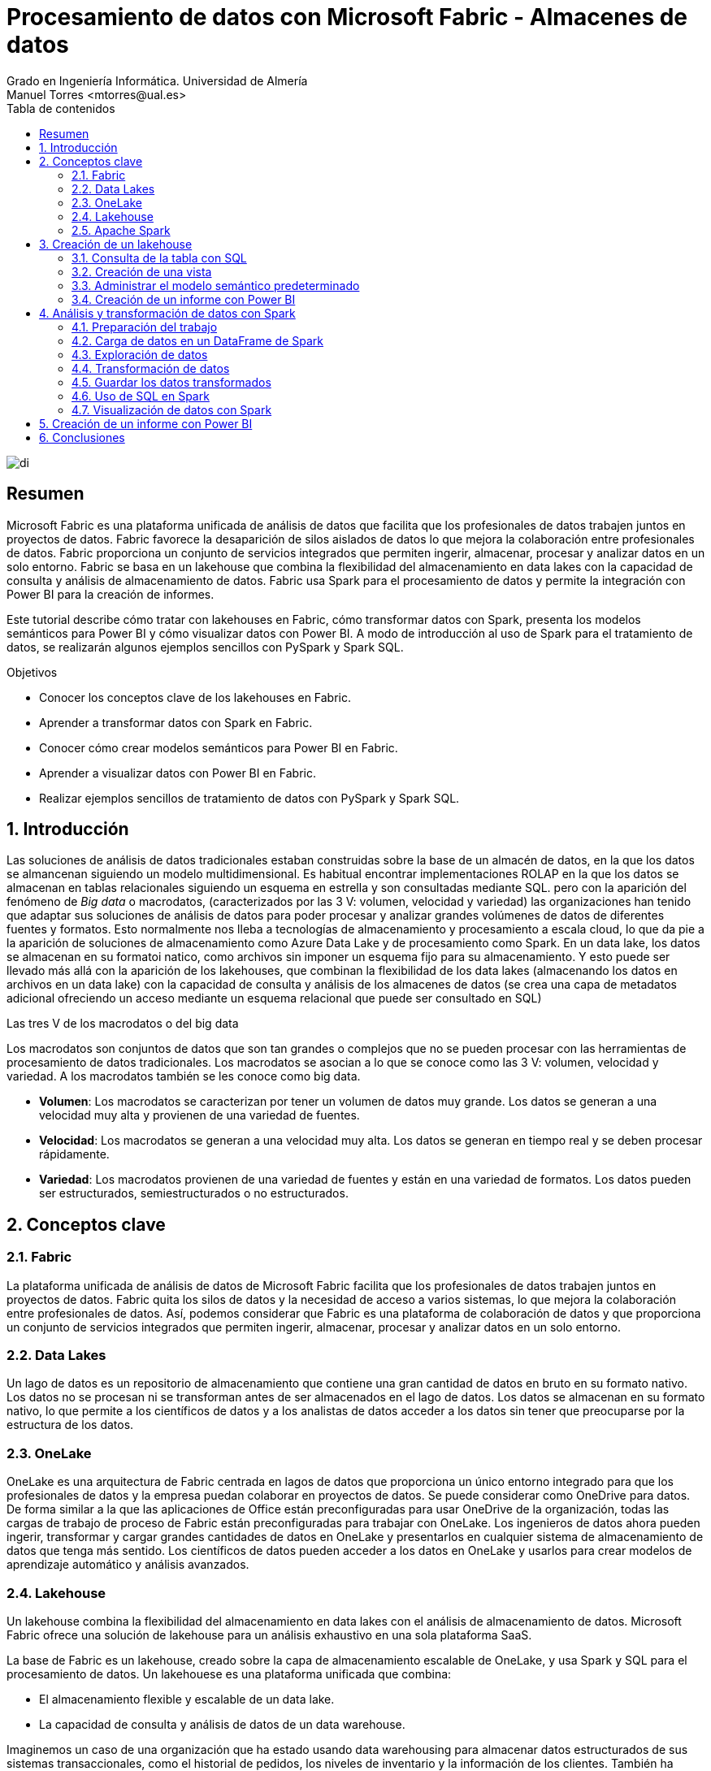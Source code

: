 ////
NO CAMBIAR!!
Codificación, idioma, tabla de contenidos, tipo de documento
////
:encoding: utf-8
:lang: es
:toc: right
:toc-title: Tabla de contenidos
:doctype: book
:linkattrs:
:icons: font


////
Nombre y título del trabajo
////
# Procesamiento de datos con Microsoft Fabric - Almacenes de datos
Grado en Ingeniería Informática. Universidad de Almería
Manuel Torres <mtorres@ual.es>


image::../../../images/di.png[]

// NO CAMBIAR!! (Entrar en modo no numerado de apartados)
:numbered!: 


[abstract]
== Resumen
////
COLOCA A CONTINUACION EL RESUMEN
////

Microsoft Fabric es una plataforma unificada de análisis de datos que facilita que los profesionales de datos trabajen juntos en proyectos de datos. Fabric favorece la desaparición de silos aislados de datos lo que mejora la colaboración entre profesionales de datos. Fabric proporciona un conjunto de servicios integrados que permiten ingerir, almacenar, procesar y analizar datos en un solo entorno. Fabric se basa en un lakehouse que combina la flexibilidad del almacenamiento en data lakes con la capacidad de consulta y análisis de almacenamiento de datos. Fabric usa Spark para el procesamiento de datos y permite la integración con Power BI para la creación de informes.

Este tutorial describe cómo tratar con lakehouses en Fabric, cómo transformar datos con Spark, presenta los modelos semánticos para Power BI y cómo visualizar datos con Power BI. A modo de introducción al uso de Spark para el tratamiento de datos, se realizarán algunos ejemplos sencillos con PySpark y Spark SQL.

////
COLOCA A CONTINUACION LOS OBJETIVOS
////
.Objetivos

* Conocer los conceptos clave de los lakehouses en Fabric.
* Aprender a transformar datos con Spark en Fabric.
* Conocer cómo crear modelos semánticos para Power BI en Fabric.
* Aprender a visualizar datos con Power BI en Fabric.
* Realizar ejemplos sencillos de tratamiento de datos con PySpark y Spark SQL.

:numbered: 

## Introducción

Las soluciones de análisis de datos tradicionales estaban construidas sobre la base de un almacén de datos, en la que los datos se almancenan siguiendo un modelo multidimensional. Es habitual encontrar implementaciones ROLAP en la que los datos se almacenan en tablas relacionales siguiendo un esquema en estrella y son consultadas mediante SQL. pero con la aparición del fenómeno de _Big data_ o macrodatos, (caracterizados por las 3 V: volumen, velocidad y variedad) las organizaciones han tenido que adaptar sus soluciones de análisis de datos para poder procesar y analizar grandes volúmenes de datos de diferentes fuentes y formatos. Esto normalmente nos lleba a tecnologías de almacenamiento y procesamiento a escala cloud, lo que da pie a la aparición de soluciones de almacenamiento como Azure Data Lake y de procesamiento como Spark. En un data lake, los datos se almacenan en su formatoi natico, como archivos sin imponer un esquema fijo para su almacenamiento. Y esto puede ser llevado más allá con la aparición de los lakehouses, que combinan la flexibilidad de los data lakes (almacenando los datos en archivos en un data lake) con la capacidad de consulta y análisis de los almacenes de datos (se crea una capa de metadatos adicional ofreciendo un acceso mediante un esquema relacional que puede ser consultado en SQL)

.Las tres V de los macrodatos o del big data
****
Los macrodatos son conjuntos de datos que son tan grandes o complejos que no se pueden procesar con las herramientas de procesamiento de datos tradicionales. Los macrodatos se asocian a lo que se conoce como las 3 V: volumen, velocidad y variedad. A los macrodatos también se les conoce como big data.

* **Volumen**: Los macrodatos se caracterizan por tener un volumen de datos muy grande. Los datos se generan a una velocidad muy alta y provienen de una variedad de fuentes.
* **Velocidad**: Los macrodatos se generan a una velocidad muy alta. Los datos se generan en tiempo real y se deben procesar rápidamente.
* **Variedad**: Los macrodatos provienen de una variedad de fuentes y están en una variedad de formatos. Los datos pueden ser estructurados, semiestructurados o no estructurados.
****

## Conceptos clave

### Fabric

La plataforma unificada de análisis de datos de Microsoft Fabric facilita que los profesionales de datos trabajen juntos en proyectos de datos. Fabric quita los silos de datos y la necesidad de acceso a varios sistemas, lo que mejora la colaboración entre profesionales de datos. Así, podemos considerar que Fabric es una plataforma de colaboración de datos y que proporciona un conjunto de servicios integrados que permiten ingerir, almacenar, procesar y analizar datos en un solo entorno.

### Data Lakes

Un lago de datos es un repositorio de almacenamiento que contiene una gran cantidad de datos en bruto en su formato nativo. Los datos no se procesan ni se transforman antes de ser almacenados en el lago de datos. Los datos se almacenan en su formato nativo, lo que permite a los científicos de datos y a los analistas de datos acceder a los datos sin tener que preocuparse por la estructura de los datos.

### OneLake

OneLake es una arquitectura de Fabric centrada en lagos de datos que proporciona un único entorno integrado para que los profesionales de datos y la empresa puedan colaborar en proyectos de datos. Se puede considerar como OneDrive para datos. De forma similar a la que las aplicaciones de Office están preconfiguradas para usar OneDrive de la organización, todas las cargas de trabajo de proceso de Fabric están preconfiguradas para trabajar con OneLake. Los ingenieros de datos ahora pueden ingerir, transformar y cargar grandes cantidades de datos en OneLake y presentarlos en cualquier sistema de almacenamiento de datos que tenga más sentido. Los científicos de datos pueden acceder a los datos en OneLake y usarlos para crear modelos de aprendizaje automático y análisis avanzados.

### Lakehouse

Un lakehouse combina la flexibilidad del almacenamiento en data lakes con el análisis de almacenamiento de datos. Microsoft Fabric ofrece una solución de lakehouse para un análisis exhaustivo en una sola plataforma SaaS.

La base de Fabric es un lakehouse, creado sobre la capa de almacenamiento escalable de OneLake, y usa Spark y SQL para el procesamiento de datos. Un lakehouese es una plataforma unificada que combina:

* El almacenamiento flexible y escalable de un data lake.
* La capacidad de consulta y análisis de datos de un data warehouse.

Imaginemos un caso de una organización que ha estado usando data warehousing para almacenar datos estructurados de sus sistemas transaccionales, como el historial de pedidos, los niveles de inventario y la información de los clientes. También ha recopilado datos no estructurados de las redes sociales, registros de sitios web y orígenes de terceros que son difíciles de administrar y de analizar con la infraestructura de data warehousing existente. La nueva directiva de la empresa es mejorar la capacidad de toma de decisiones mediante el análisis de datos de varios orígenes y formatos de datos. Es decir, la organización necesita una plataforma de análisis de datos que pueda manejar datos estructurados y no estructurados. Para esto, se puede usar Fabric, que proporciona un lakehouse para un análisis exhaustivo en una sola plataforma SaaS.

image::../../../images/fabric-lakehouse.png[]

### Apache Spark

Apache Spark forma parte del ecosistema de big data de Apache y es un motor de análisis unificado para el procesamiento de datos a gran escala. Spark se integra en Fabric para proporcionar una plataforma de procesamiento de datos en un lakehouse. Spark se puede usar para procesar datos en tiempo real, realizar análisis de datos, realizar aprendizaje automático y realizar análisis de gráficos. Spark permite el uso de distintos lenguajes de programación, como Scala, Java, Python y SQL, para escribir programas de procesamiento de datos.

## Creación de un lakehouse

En este apartado veremos cómo crear un lakehouse en Fabric y cómo cargar datos en el lakehouse. Para ello, seguiremos los siguientes pasos:

Comenzaremos abriendo [Data Factory](https://app.fabric.microsoft.com/home?experience=data-factory) en Fabric. Data Factory es una herramienta de Fabric que permite crear y programar flujos de trabajo de datos. Data Factory se puede usar para ingerir, transformar y cargar datos en un lakehouse. Data Factory proporciona una interfaz gráfica para crear flujos de trabajo de datos y permite la integración con otros servicios de Fabric, como OneLake y Spark. Una vez abierta Data Factory, se mostrará la página de inicio de Fabric.

image::../../../images/fabric-welcome.png[]

A continuación, crearemos un espacio de trabajo nuevo (p.e. `ws-fabric`). Un espacio de trabajo es un contenedor lógico que se utiliza para organizar y administrar los recursos de Fabric, como los lakehouses, los grupos de Spark y los cuadernos de Spark. Para crear un espacio de trabajo, pulsaremos el botón `Nuevo espacio de trabajo` y seguiremos los pasos del asistente para crear un espacio de trabajo. La figura muestra la creación de un espacio de trabajo.

image::../../../images/fabric-create-workspace.png[]

Nos pedirá actualizar a una licencia de pago, pero también ofrece una versión de evaluación de 60 días. La elegiremos para poder seguir con el tutorial. La figura muestra la activación de la versión de evaluación.

image::../../../images/fabric-trial.png[]

[NOTE]
====
Si no se ha creado el espacio de trabajo correctamente mientras se ha activado la versión de evaluación, se puede volver a intentar creando un nuevo espacio de trabajo.
====

El espacio de trabajo se creará y se podrá empezar a trabajar con él, como se muestra en la figura.

image::../../../images/fabric-workspace.png[]

Para crear el lakehouse, desde el espacio de trabajo creado pulsar el botón `Nuevo elemento`. Aparecerá un menú de varias opciones organizadas por categorías (Obtener datos, Almacenar datos, Preparación de datos, ...). Seleccionar la opción `Lakehouse` en la categoría  `Almacenar datos`.

image::../../../images/fabric-new-lakehouse.png[]

Aparecerá un cuadro de diálogo para introducir un nombre para el lakehouse. Introducir un nombre (p.e. `test`) y pulsar el botón `Crear`. Se creará el lakehouse y se podrá empezar a trabajar con él.

image::../../../images/fabric-lakehouse-created.png[]

La parte izquierda muestra un explorador para examinar las tablas y archivos del lakehouse. Las tablas se podrán consultar en SQL. Los archivos estarán almacenados en OneLake. Crear una carpeta `data` en la carpeta `Files` y subir un archivo [sales.csv](https://raw.githubusercontent.com/MicrosoftLearning/dp-data/main/sales.csv) con datos de ejemplo.


$$$$$$$$Este archivo sería procesable con Spark. Ver cómo hacerlo**********


Una vez cargado el archivo en el lakehouse, lo cargaremos en una tabla. Para ello, elegiremos la opción desde el menú que aparece en los puntos suspensivos de la tabla `sales.csv` y seleccionaremos la opción `Cargar en tablas -> Nueva tabla`. Nos pedirá un nombre para la tabla y que indiquemos el separador de campos del archivo CSV. Introducir un nombre (p.e. `sales`), mantener la coma como separador y pulsar el botón `Cargar`.

image::../../../images/fabric-load-table.png[]

La tabla `sales` se creará correctamente, se almacenará en formato `Parquet` y se mostrarán los campos creados en la tabla. Al seleccionarla se podrá ver el contenido de la tabla.

image::../../../images/fabric-table-created.png[]

### Consulta de la tabla con SQL

Para consultar la tabla con SQL, cambiar del modo Explorador al modo SQL en el botón de la parte superior derecha. Se podrá escribir una consulta SQL para consultar la tabla `sales`. A modo de ejemplo, como la tabla `sales` tiene un campo `Item` que contiene el nombre del producto, y campos `Quantity` y `UnitPrice` que contienen la cantidad vendida y el precio del producto, se puede escribir una consulta SQL para calcular el total de ventas por producto. El resultado lo mostraremos ordenado de mayor a menor por el total de ventas.

```sql
SELECT Item, SUM(Quantity * UnitPrice) AS SalesByItem
FROM sales
GROUP BY Item
ORDER BY SalesByItem DESC;
```

La figura muestra el resultado de la consulta SQL.

image::../../../images/fabric-sql-query.png[]

### Creación de una vista

Las vistas permiten personalizar la forma en que se ven los datos en el lakehouse. En nuestro caso crearemos una vista a partir de la tabla `sales` que añada una columna con el subtotal por fila. Para crear la vista, basta con seleccionar la opción `Crear vista` desde el menú de puntos suspensivos del explorador del lakehouse. Se abrirá un editor para escribir la consulta SQL que define la vista. A modo de ejemplo, la consulta SQL para crear la vista sería la siguiente:

```sql
CREATE VIEW [dbo].[salesWithSubtotals]
AS SELECT *, Quantity * UnitPrice AS Subtotal
FROM [sales]
```

La vista `salesWithSubtotals` se creará correctamente y se podrá consultar en el explorador del lakehouse.

### Administrar el modelo semántico predeterminado

El modelo semántico predeterminado es un modelo de datos que se crea automáticamente cuando se carga un archivo en un lakehouse. El modelo semántico predeterminado se crea a partir de los metadatos del archivo y se puede personalizar para satisfacer las necesidades de análisis de datos. Inicialmente, no contiene nada. Comenzaremos por añadirle la tabla `sales` y la vista que hemos creado anteriormente. Para ello, en la pestaña `Creación de informes` selecionamos `Administrar modelo semántico predeterminado`. Aparecerá un cuadro de diálogo para que podamos añadir los objetos deseados. En nuestro caso añadiremos la tabla `sales`, la vista `salesWithSubtotals` y pulsaremos el botón `Confirmar`.

image::../../../images/fabric-add-table.png[]

La tabla y la vista se añadirán al modelo semántico predeterminado. Una vez añadidos los objetos, se podrán utilizar en la creación de informes con Power BI.

### Creación de un informe con Power BI

Desde el lakehouse se puede crear un informe con Power BI. Para ello, seleccionar la pestaña `Creación de informes` de la parte superior y pulsar el botón `Nuevo informe`. 

[NOTE]
====
Si no se ha añadido nada al modelo semántico predeterminado, aparecerá un mensaje indicando que no hay objetos en el modelo semántico. En este caso, añadir la tabla `sales` y la vista `salesWithSubtotals` al modelo semántico predeterminado.
====

A modo de ilustración, crearemos un informe de ventas con Power BI sobre la vista `salesWithSubtotals` que muestre lo siguiente:

* Tres tarjetas de datos en la parte superior para: total de ventas (`Subtotal`), clientes diferentes y productos diferentes.
* Un gráfico de barras que muestre el total de ventas (`Subtotal`) por producto.
* Dos gráficos de líneas que muestren las ventas (`Subtotal`) y unidades vendidas (`Quantity`) por fecha.

La figura muestra el informe de ventas creado con Power BI. Guardaremos el informe con el nombre de `sales-report`.

image::../../../images/fabric-powerbi-report.png[]

## Análisis y transformación de datos con Spark

Apache Spark es un motor de análisis unificado y distribuido para el procesamiento de datos a gran escala. Al ser distribuido, el procesamiento es realizado en varios nodos de lo que se conoce como un clúster de Spark. Ese cluster en conocido en Fabric como _grupo de Spark_. En ese enfoque de procesamiento distribuido, unos nodos denominados _nodos de trabajo_ se encargan de realizar las tareas de procesamiento de datos y otros nodos denominados _nodos principales se encargan de coordinar las tareas de los nodos de trabajo.
En este apartado veremos cómo usar Spark para ingerir, procesar y analizar datos en un lakehouse de Fabric. La figura siguiente muestra un ejemplo de un grupo de Spark en Fabric con un nodo principal (1) y cuatro nodos de trabajo (2).

image::../../../images/fabric-spark-cluster.png[]

En Fabric, cada workspace es inicializado con un grupo de Spark. En la configuración del workspace se puede configurar un grupo Spark existente o crear nuevos grupos Spark. La opción está disponible en el menú `Ciencia/Ingeniería de datos` en la configuración del workspace. La figura siguiente muestra la configuración del grupo Spark de inicio creado de forma predeterminada en el workspace. El grupo se puede modificar para cambiar las características hardware de los nodos de trabajo, el escalado automático, el número de nodos de trabajo y si se van a asignar recursos dinámicamente a los trabajos de Spark.

image::../../../images/fabric-spark-group.png[]

A partir del workspace y el lakehouse creados anteriormente, en este apartado vamos a desarrollar un ejemplo de procesamiento de datos con Spark. 

### Preparación del trabajo

Para llevar a cabo el ejemplo necesitaremos una serie de datos con los que trabajar y un cuaderno de Spark. A continuación realizaremos la carga de datos en el lakehouse, la creación de un cuaderno de Spark y la carga de los datos.

#### Carga de datos en el lakehouse

Descargaremos en nuestro equipo este [archivo .zip de ventas](https://github.com/MicrosoftLearning/dp-data/raw/main/orders.zip) y lo subiremos a una carpeta `orders` del lakehouse. El archivo contiene datos de ventas en formato CSV de los años 2019, 2020 y 2021. La figura siguiente muestra los tres archivos en la carpeta `orders` del exploradore del lakehouse.

image::../../../images/fabric-orders-files.png[]

#### Creación de un cuaderno de Spark

Un cuaderno de Spark es un entorno interactivo que permite escribir y ejecutar código de Spark en diferentes lenguajes y permite añadir notas para explicaciones y comentarios. Para crear el cuaderno en Facric, desde el explorador del lakehouse y teniendo seleccionada la carpeta `orders` seleccionaremos de la barra de herramientas `Abrir cuaderno | Nuevo cuaderno`. Aparecerá un cuaderno de Spark con una celda en blanco en el que podremos escribir y ejecutar código de Spark.

[NOTE]
====
Los cuadernos están formados por celdas. Cada celda puede contener código, texto o gráficos. El código puede escribirse en diferentes lenguajes, como Scala, Python, SQL o R. El texto puede escribirse en Markdown. Las celdas se pueden ejecutar de forma independiente.
====

En un primer paso convertiremos la celda en una celda de Markdown (pulsando el botón  `M↓` de la barra de herramientas de la celda) y le introduciremos este texto:

```markdown
# Exploración de datos de pedidos

Utilizar el código de este cuaderno para explorar los datos de pedidos y realizar un análisis exploratorio de los datos.
```

Podremos cambiar entre la vista de edición de la celda y la de visualización. La figura siguiente muestra la celda de Markdown en la vista de visualización.

image::../../../images/fabric-markdown-cell.png[]

### Carga de datos en un DataFrame de Spark

Un _Dataframe_ es una estructura de datos tabular que se puede utilizar para representar datos en Spark. En el cuaderno de Spark, crearemos una nueva celda situando el ratón debajo de la celda Markdown creada en el paso anterior. En la nueva celda escribiremos el siguiente código en PySpark para cargar los datos de ventas en un DataFrame de Spark:

[NOTE]
====
PySpark es una variante de Spark que permite escribir código en Python para procesar datos en Spark. Es uno de los lenguajes más utilizados en Spark y es el predeterminado en Fabric.
====

[source,python]
----
df = spark.read.format("csv").option("header","true").load("Files/orders/2019.csv") <1>
# df now is a Spark DataFrame containing CSV data from "Files/orders/2019.csv".
display(df) <2>
----
<1> Carga los datos del archivo CSV "2019.csv" en un DataFrame de Spark. Los datos se presentan con cabecera
<2> Muestra los datos en una tabla


Para ejecutar el código, pulsaremos el botón de `Ejecutar` de la celda. El código cargará los datos del archivo `2019.csv` en un DataFrame de Spark y mostrará los datos en una tabla. La figura siguiente muestra los datos de ventas cargados en un DataFrame de Spark.

image::../../../images/fabric-spark-dataframe.png[]

Como los datos que se muestran en la cabecera no son válidos, retiraremos la cabecera y crearemos un esquema para los datos de ventas. Modificaremos el código de la celda para que quede de la siguiente forma:

[source,python]
----
from pyspark.sql.types import *

orderSchema = StructType([
    StructField("SalesOrderNumber", StringType()),
    StructField("SalesOrderLineNumber", IntegerType()),
    StructField("OrderDate", DateType()),
    StructField("CustomerName", StringType()),
    StructField("Email", StringType()),
    StructField("Item", StringType()),
    StructField("Quantity", IntegerType()),
    StructField("UnitPrice", FloatType()),
    StructField("Tax", FloatType())
    ]) <1>

df = spark.read.format("csv").schema(orderSchema).load("Files/orders/2019.csv") <2>
display(df)
----
<1> Define un esquema para los datos de ventas
<2> Carga los datos del archivo CSV "2019.csv" en un DataFrame de Spark con el esquema definido

Al volver a ejecutar la celda, tras unos instantes se mostrará el dataframe con los datos de ventas con la cabecera correcta. La figura siguiente muestra los datos de ventas cargados en un DataFrame de Spark con el esquema correcto.

image::../../../images/fabric-spark-dataframe-schema.png[]

El ejemplo anterior sólo cargaba en el dataframe los datos de pedidos de 2019. Para cargar los datos de todos los años basta con modificar el código de la celda para que cargue todos los archivos de la carpeta `orders`. El código quedaría de la siguiente forma:

[source,python]
----
from pyspark.sql.types import *

orderSchema = StructType([
    StructField("SalesOrderNumber", StringType()),
    StructField("SalesOrderLineNumber", IntegerType()),
    StructField("OrderDate", DateType()),
    StructField("CustomerName", StringType()),
    StructField("Email", StringType()),
    StructField("Item", StringType()),
    StructField("Quantity", IntegerType()),
    StructField("UnitPrice", FloatType()),
    StructField("Tax", FloatType())
    ])

df = spark.read.format("csv").schema(orderSchema).load("Files/orders/*.csv") <1>
display(df)
----
<1> Carga los datos de todos los archivos CSV de la carpeta "Files/orders" en un DataFrame de Spark con el esquema definido.

Al ejecutar la celda, se mostrarán los datos de ventas de todos los años en un DataFrame de Spark. 

### Exploración de datos

Los objetos dataframe ofrecen una serie de métodos para explorar y analizar los datos. A continuuación veremos algunos ejemplos de cómo explorar los datos de ventas con Spark.

Añadiremos una nueva celda al cuaderno de Spark y escribiremos el siguiente código para seleccionar sólo las columnas `CustomeName` y `Email` y usar algunos operadores de agregación para contar filas y valores únicos:

El ejemplo siguiente muestra el código para seleccionar sólo las columnas `CustomerName` y `Email` y contar el número total de filas y el número de filas únicas:

[source,python]
----
customers = df.select("CustomerName", "Email") <1>

print(customers.count())
print(customers.distinct().count())
display(customers.distinct())
----
<1> `customers` es un nuevo DataFrame que contiene sólo las columnas `CustomerName` y `Email`.

Los filtros los aplicaremos mediante el método `where`. El ejemplo siguiente muestra el código modificado para seleccionar sólo los pedidos que incluyen un tipo de elemento específico. Los datos se muestran en una tabla.

[source,python]
----
customers = df.select("CustomerName", "Email").where(df['Item']=='Road-250 Red, 52')
print("Total de clientes" + customers.count())
print("Total de clientes diferentes" + customers.distinct().count())
display(customers.distinct())
----

El ejemplo siguiente muestra el código para calcular el total de ventas por producto y mostrar los resultados en una tabla. El ejemplo agrupa por la columna `Item` y luego aplica la función de agregación `sum` a todas las columnas numéricas para calcular el total de ventas por producto.

[source,python]
----
productSales = df.select("Item", "Quantity").groupBy("Item").sum()
display(productSales)
----

El ejemplo siguiente muestra el código para calcular las ventas anuales y mostrar los resultados en una tabla. El ejemplo agrupa por la columna `OrderDate` y luego aplica la función de agregación `sum` a todas las columnas numéricas para calcular las ventas anuales presentando los datos ordenados por año.

[source,python]
----
from pyspark.sql.functions import * <1>

yearlySales = df.select(year("OrderDate").alias("Year")).groupBy("Year").count().orderBy("Year") <2>
display(yearlySales)
----
<1> Importa las funciones de Spark SQL para trabajar con fechas. 
<2> La función `year` extrae el año de una fecha.

### Transformación de datos

A la hora de tratar con datos es muy habitual tener que realizar transformaciones sobre ellos. En Spark, las transformaciones se realizan mediante la función `withColumn` que permite añadir una nueva columna al DataFrame o modificar una columna existente. A continuación veremos algunos ejemplos de cómo realizar transformaciones sobre los datos de ventas con Spark.

El ejemplo siguiente muestra el código para realizar varias transformaciones sobre el dataframe de ventas. En primer lugar, se añade una nueva columna `TotalPrice` al DataFrame que contiene el precio total de cada pedido. La nueva columna se calcula multiplicando las columnas `Quantity` y `UnitPrice`. En segundo lugar, se crean nuevas columnas `Year` y `Month` a partir de la columna `OrderDate` que muestren el año y el mes de cada pedido. En tercer lugar, se crean nuevas columnas `FirstName` y `LastName` a partir de la columna `CustomerName` que muestren el nombre y el apellido de cada cliente. Por último, se seleccionan sólo las columnas necesarias para el análisis.

[source,python]
----
# Añadir una nueva columna TotalPrice al DataFrame que contiene el precio total de cada pedido
transformed_df = df.withColumn("TotalPrice", df["Quantity"] * df["UnitPrice"])

# Crear nuevas columnas Year y Month a partir de la columna OrderDate que muestren el año y el mes de cada pedido
transformed_df = transformed_df.withColumn("Year", year(col("OrderDate"))).withColumn("Month", month(col("OrderDate")))

# Crear nuevas columnas FirstName y LastName a partir de la columna CustomerName que muestren el nombre y el apellido de cada cliente
transformed_df = transformed_df.withColumn("FirstName", split(col("CustomerName"), " ").getItem(0)).withColumn("LastName", split(col("CustomerName"), " ").getItem(1))

# Seleccionar sólo las columnas necesarias para el análisis
transformed_df = transformed_df["SalesOrderNumber", "SalesOrderLineNumber", "OrderDate", "Year", "Month", "FirstName", "LastName", "Email", "Item", "Quantity", "UnitPrice", "Tax", "TotalPrice"]

# Mostrar las primeras 10 filas del DataFrame transformado
display(transformed_df.limit(10))
----

### Guardar los datos transformados

Una vez realizadas las transformaciones necesarias sobre los datos, es posible guardar los datos transformados en un nuevo archivo. En entornos de procesamiento de datos suele ser habitual utilizar otros formatos de datos más eficientes que el CSV, como el formato [Parquet](https://parquet.apache.org/). El formato Parquet es un formato de archivo de almacenamiento de columnas que es muy eficiente para el análisis de datos y es compatible con Spark. A continuación veremos cómo guardar los datos transformados en un archivo Parquet.

El ejemplo siguiente muestra el código para guardar los datos transformados en un archivo Parquet. Para una mejor organización de los archivos, usaremos una carpeta `transformed_data` en el lakehouse para almacenar los datos transformados. El código guarda los datos transformados en una carpeta Parquet llamada `orders`. La carpeta Parquet contendrá varios archivos Parquet que contienen los datos transformados. La figura siguiente muestre los datos transformados guardados en Parquet tras actualizar el explorador del datalake.

[source,python]
----
transformed_df.write.mode("overwrite").parquet('Files/transformed_data/orders')
print ("Datos transformados guardados en Parquet")
----

image::../../../images/fabric-transformed-data.png[]

A la hora de guardar datos transformados es habitual crear particiones en los datos para mejorar el rendimiento de las consultas. Las particiones dividen los datos en subconjuntos más pequeños que se almacenan en carpetas separadas. En Spark, las particiones se pueden crear mediante el método `partitionBy` que permite particionar los datos por una o varias columnas. A continuación veremos cómo guardar los datos transformados en un archivo Parquet particionado por año y mes.

El ejemplo siguiente muestra el código para guardar los datos transformados en un archivo Parquet particionado por año y mes. El código guarda los datos transformados en una carpeta Parquet llamada `partitioned_data/orders`. La carpeta Parquet contendrá varias carpetas Parquet que contienen los datos transformados particionados por año y mes. La figura siguiente muestre los datos transformados guardados en Parquet particionado tras actualizar el explorador del datalake.

[source,python]
----
transformed_df.write.mode("overwrite").partitionBy("Year", "Month").parquet('Files/partitioned_data/orders')
print ("Datos transformados guardados en Parquet particionado")
----

image::../../../images/fabric-partitioned-data.png[]

Una vez particionados los datos, se pueden consultar de forma más eficiente. Por ejemplo, si queremos consultar los datos de ventas de un año y un mes concretos, Spark sólo tendrá que leer los archivos Parquet correspondientes a esa partición. El ejemplo siguiente muestra el código para cargar los datos de ventas de 2019 en un DataFrame de Spark.

[source,python]
----
orders_2019_df = spark.read.format("parquet").load("Files/partitioned_data/Year=2019/Month=*")
display(orders_2019_df)
----

La imagen siguiente muestra los datos de ventas de 2019 cargados en un DataFrame de Spark.

image::../../../images/fabric-partitioned-data-2019.png[]

### Uso de SQL en Spark

Spark SQL es un módulo de Spark que permite ejecutar consultas SQL sobre los datos de Spark. Spark SQL permite trabajar con datos estructurados y semiestructurados y ofrece una serie de funciones y operadores para trabajar con los datos. A continuación veremos cómo utilizar Spark SQL para realizar consultas sobre los datos de ventas.

Para utilizar Spark SQL en un cuaderno de Spark, usaremos lo que se conoce como _metastore_ de Spark. El metastore permite definir tablas relacionales sobre los datos de Spark y ejecutar consultas SQL sobre esas tablas. De esta manera se combina la flexibilidad de almacenamiento en data lakes con la capacidad de consulta y análisis de almacenamiento de datos. A continuación veremos cómo definir una tabla sobre los datos de ventas y ejecutar consultas SQL sobre esa tabla.

Comenzaremos guardando los datos del dataframe de ventas en una tabla denominada `salesorders`. Mediante `DESCRIBE` podemos obtener la estructura de la tabla. A continuación mostramos cómo ejecutar una consulta SQL sobre la tabla `salesorders` para calcular el total de ventas por producto y mostrar los resultados en una tabla.

[source,python]
----
# Guardar los datos del DataFrame de ventas en una tabla denominada salesorders
df.write.format("delta").saveAsTable("salesorders")

# Mostrar la estructura de la tabla salesorders
spark.sql("DESCRIBE salesorders").show()
----

La figura siguiente muestra la estructura de la tabla `salesorders` tras ejecutar la consulta SQL. Tras actualizar el explorador del lakehouse se observa que `salesorders` es una tabla Delta.

[NOTE]
====
Delta es un formato de archivo de almacenamiento de datos que es muy eficiente para el análisis de datos y es compatible con Spark. Delta proporciona una serie de características adicionales, como la capacidad de realizar operaciones de escritura atómicas, la capacidad de realizar operaciones de escritura de datos en tiempo real y la capacidad de realizar operaciones de escritura de datos en tiempo real.
====

image::../../../images/fabric-sql-describe.png[]

Tras crear la tabla `salesorders` en el metastore de Spark, podemos ejecutar consultas SQL sobre los datos de ventas. El ejemplo siguiente muestra el código para ejecutar una consulta SQL sobre la tabla `salesorders` para calcular el total de ventas por año incluyendo impuestos y mostrar los resultados en una tabla ordenados por año. La figura siguiente muestra los resultados de la consulta SQL. 

[source,sql]
----
%%sql <1>
SELECT YEAR(OrderDate) AS OrderYear,
       SUM((UnitPrice * Quantity) + Tax) AS GrossRevenue
FROM salesorders
GROUP BY YEAR(OrderDate)
ORDER BY OrderYear;
----
<1> La celda se ejecuta como una consulta SQL. A esta línea se la denomina _comando mágico_.

image::../../../images/fabric-sql-query-results.png[]

### Visualización de datos con Spark

De forma predeterminada, la ejecución de una consulta SQL o de un comando que muestre un dataframe puede ser visualizado como un gráfico en Fabric. Para ello, basta con pulsar sobre la pestaña `Chart` de la salida de la celda. La figura siguiente muestra el gráfico de barras que muestra el total de ventas por año incluyendo impuestos. Además, se puede observar que también es posible personalizar el gráfico pulsando sobre `Personalizar gráfico`.

image::../../../images/fabric-sql-chart.png[]

## Creación de un informe con Power BI

Una vez que hemos explorado y transformado los datos de ventas con Spark, podemos crear un informe con Power BI para visualizar los datos de ventas. El informe lo podemos realizar sobre la tabla o la vista que creamos mediante la importación de un archivo CSV, o sobre la tabla `salesorders` que creamos mediante Spark SQL a partir de un dataframe de Spark. De una forma o de otra, el origen de datos será el lakehouse de Fabric y será transparente para Power BI. Eso sí, para que Power BI puede acceder a los datos transformados, primero deberemos añadirlos al modelo semántico predeterminado. Si no están añadididos, desde el explorador del lakehouse seleccionaremos la opción `Administrar modelo semántico predeterminado` en la pestaña `Creación de informes`. Aparecerá un cuadro de diálogo para que podamos añadir los objetos deseados. En nuestro caso añadiremos la tabla `salesorders` y pulsaremos el botón `Confirmar`. La figura siguiente muestra cómo añadir la tabla `salesorders` al modelo semántico predeterminado.

image::../../../images/fabric-add-salesorders.png[]

Tras añadir la tabla `salesorders` al modelo semántico predeterminado, podremos crear un informe con Power BI sobre los datos de ventas que tienen su origen en un dataframe Spark. Para ello, seleccionaremos la pestaña `Creación de informes` de la parte superior y pulsaremos el botón `Nuevo informe`. Para seleccionar la fuente de datos podremos hacerlo de cualquier de estas dos formas:

* Seleccionando `Obtener datos | Microsoft Fabric | Modelo semántico de Power BI`.
* Seleccionando `Centro de datos de OneLake| Modelo semántico de Power BI`.

La figura siguiente ilustra el cuadro de diálogo para obtener datos desde un modelo semántico de Power BI.

image::../../../images/fabric-powerbi-model.png[]

A continuación aparecerá un cuadro de diálogo con las distintas fuentes de datos a las que podemos acceder. Entre ellas estará el lakehouse `test` creado en Fabric tal y como se muestra en la figura siguiente. Seleccionaremos el lakehouse y pulsaremos el botón `Conectar`. Esto hará que aparezcan en la zona `Datos` de Power BI las tablas y vistas disponibles en el lakehouse.

image::../../../images/fabric-powerbi-lakehouse.png[]

A partir de aquí, podremos crear un informe con Power BI sobre los datos de ventas. A modo de ilustración, crearemos un informe de ventas con Power BI sobre la tabla `salesorders` que muestre lo siguiente:

* Dos tarjetas de datos apiladas en la parte izquierda para: total de clientes diferentes y total de productos diferentes.
* Dos gráficos de líneas que muestren la suma de unidades vendidas (`Quantity`) e impuestos (`Tax`) por fecha.

La figura siguiente muestra el informe de ventas creado con Power BI. En el informe se han cambiado los títulos y los ejes de los gráficos para que muestren valores más adecuados en lugar de los generados directamente a partir de los campos de la fuente de datos. Guardaremos el informe con el nombre de `salesorders-report`.

image::../../../images/fabric-powerbi-report-salesorders.png[]

## Conclusiones

En este tutorial hemos trabajado con Fabric para realizar un ejemplo descriptivo de operaciones habituales en un entorno de procesamiento de datos. Entre las tareas hemos creado un lakehouse, hemos cargado datos, hemos creado un cuaderno Spark para realizar operaciones básicas de tratamiento de datos, hemos practicado con archivos Parquet. Finalmente, dado que Fabric permite la integración con Power BI a través de un modelo semántico, hemos definido el modelo semántico y hemos creado un informe con Power BI.